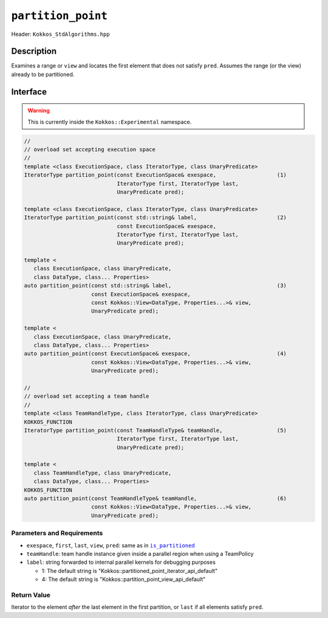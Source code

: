 ``partition_point``
===================

Header: ``Kokkos_StdAlgorithms.hpp``

Description
-----------

Examines a range or ``view`` and locates the first element that does not satisfy ``pred``. Assumes the range (or the view) already to be partitioned.

Interface
---------

.. warning:: This is currently inside the ``Kokkos::Experimental`` namespace.

.. code-block:: cpp

   //
   // overload set accepting execution space
   //
   template <class ExecutionSpace, class IteratorType, class UnaryPredicate>
   IteratorType partition_point(const ExecutionSpace& exespace,                   (1)
                                IteratorType first, IteratorType last,
                                UnaryPredicate pred);

   template <class ExecutionSpace, class IteratorType, class UnaryPredicate>
   IteratorType partition_point(const std::string& label,                         (2)
                                const ExecutionSpace& exespace,
                                IteratorType first, IteratorType last,
                                UnaryPredicate pred);

   template <
      class ExecutionSpace, class UnaryPredicate,
      class DataType, class... Properties>
   auto partition_point(const std::string& label,                                 (3)
                        const ExecutionSpace& exespace,
                        const Kokkos::View<DataType, Properties...>& view,
                        UnaryPredicate pred);

   template <
      class ExecutionSpace, class UnaryPredicate,
      class DataType, class... Properties>
   auto partition_point(const ExecutionSpace& exespace,                           (4)
                        const Kokkos::View<DataType, Properties...>& view,
                        UnaryPredicate pred);

   //
   // overload set accepting a team handle
   //
   template <class TeamHandleType, class IteratorType, class UnaryPredicate>
   KOKKOS_FUNCTION
   IteratorType partition_point(const TeamHandleType& teamHandle,                 (5)
                                IteratorType first, IteratorType last,
                                UnaryPredicate pred);

   template <
      class TeamHandleType, class UnaryPredicate,
      class DataType, class... Properties>
   KOKKOS_FUNCTION
   auto partition_point(const TeamHandleType& teamHandle,                         (6)
                        const Kokkos::View<DataType, Properties...>& view,
                        UnaryPredicate pred);

Parameters and Requirements
~~~~~~~~~~~~~~~~~~~~~~~~~~~

.. |IsPartitioned| replace:: ``is_partitioned``
.. _IsPartitioned: ./StdIsPartitioned.html

- ``exespace``, ``first``, ``last``, ``view``, ``pred``: same as in |IsPartitioned|_

- ``teamHandle``: team handle instance given inside a parallel region when using a TeamPolicy

- ``label``: string forwarded to internal parallel kernels for debugging purposes

  - 1: The default string is "Kokkos::partitioned_point_iterator_api_default"

  - 4: The default string is "Kokkos::partition_point_view_api_default"

Return Value
~~~~~~~~~~~~

Iterator to the element *after* the last element in the first partition, or ``last`` if all elements satisfy ``pred``.